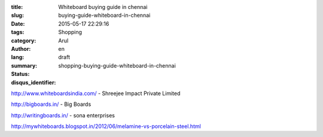 :title: Whiteboard buying guide in chennai
:slug: buying-guide-whiteboard-in-chennai
:date: 2015-05-17 22:29:16
:tags: 
:category: Shopping
:author: Arul
:lang: en
:summary: 
:status: draft
:disqus_identifier: shopping-buying-guide-whiteboard-in-chennai

http://www.whiteboardsindia.com/ - Shreejee Impact Private Limited

http://bigboards.in/ - Big Boards

http://writingboards.in/ - sona enterprises


http://mywhiteboards.blogspot.in/2012/06/melamine-vs-porcelain-steel.html
